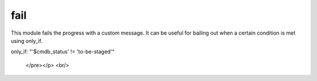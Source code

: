 .. _fail:

fail
``````````````````````````````

.. versionadded:: 0.8

This module fails the progress with a custom message. It can be useful for bailing out when a certain condition is met using only_if. 

.. raw:: html

    <table>
    <tr>
    <th class="head">parameter</th>
    <th class="head">required</th>
    <th class="head">default</th>
    <th class="head">choices</th>
    <th class="head">comments</th>
    </tr>
        <tr>
    <td>msg</td>
    <td>no</td>
    <td>'Failed because only_if condition is true'</td>
    <td><ul></ul></td>
    <td>The customized message used for failing execution. If ommited, fail will simple bail out with a generic message.</td>
    </tr>
        <tr>
    <td>rc</td>
    <td>no</td>
    <td>1</td>
    <td><ul></ul></td>
    <td>The return code of the failure. This is currently not used by Ansible, but might be used in the future.</td>
    </tr>
        </table>

.. raw:: html

    <p>Example playbook using fail and only_if together</p>    <p><pre>
    action: fail msg="The system may not be provisioned according to the CMDB status." rc=100
only_if: "'$cmdb_status' != 'to-be-staged'"

    </pre></p>
    <br/>


